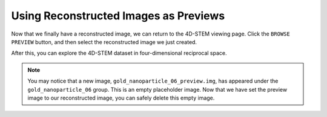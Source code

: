 Using Reconstructed Images as Previews
======================================

Now that we finally have a reconstructed image, we can return to the 4D-STEM viewing page. Click the ``BROWSE PREVIEW`` button, and then select the reconstructed image we just created.

.. image:: /fig/BrowsePreview.png
   :alt: Browse Preview

After this, you can explore the 4D-STEM dataset in four-dimensional reciprocal space.

.. note::

   You may notice that a new image, ``gold_nanoparticle_06_preview.img``, has appeared under the ``gold_nanoparticle_06`` group. This is an empty placeholder image. Now that we have set the preview image to our reconstructed image, you can safely delete this empty image.
